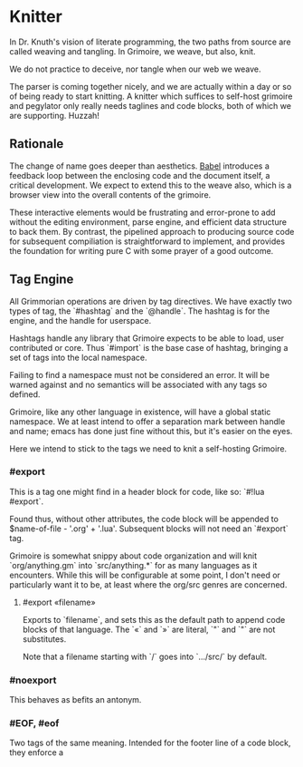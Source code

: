 * Knitter


  In Dr. Knuth's vision of literate programming, the two paths from source
are called weaving and tangling.  In Grimoire, we weave, but also, knit. 

We do not practice to deceive, nor tangle when our web we weave.

The parser is coming together nicely, and we are actually within a day or 
so of being ready to start knitting.  A knitter which suffices to self-host 
grimoire and pegylator only really needs taglines and code blocks, both of
which we are supporting. Huzzah!


** Rationale

  The change of name goes deeper than aesthetics.  [[https://orgmode.org/worg/org-contrib/babel/][Babel]]
introduces a feedback loop between the enclosing code and the document itself,
a critical development.  We expect to extend this to the weave also, which is 
a browser view into the overall contents of the grimoire.

These interactive elements would be frustrating and error-prone to add without
the editing environment, parse engine, and efficient data structure to back
them.  By contrast, the pipelined approach to producing source code for 
subsequent compiliation is straightforward to implement, and provides the
foundation for writing pure C with some prayer of a good outcome. 


** Tag Engine

  All Grimmorian operations are driven by tag directives.  We have exactly
two types of tag, the `#hashtag` and the `@handle`.  The hashtag is for the
engine, and the handle for userspace. 

Hashtags handle any library that Grimoire expects to be able to load, user
contributed or core.  Thus `#import` is the base case of hashtag, bringing
a set of tags into the local namespace.

Failing to find a namespace must not be considered an error.  It will be 
warned against and no semantics will be associated with any tags so defined.

Grimoire, like any other language in existence, will have a global static
namespace.  We at least intend to offer a separation mark between handle and
name; emacs has done just fine without this, but it's easier on the eyes. 

Here we intend to stick to the tags we need to knit a self-hosting Grimoire. 


*** #export

  This is a tag one might find in a header block for code, like so:
`#!lua  #export`.  

Found thus, without other attributes, the code block will be appended to
$name-of-file - '.org' + '.lua'.  Subsequent blocks will not need an
`#export` tag. 

Grimoire is somewhat snippy about code organization and will knit 
`org/anything.gm` into `src/anything.*` for as many languages as it
encounters.  While this will be configurable at some point, I don't need
or particularly want it to be, at least where the org/src genres are
concerned.

**** #export «filename»

Exports to `filename`, and sets this as the default path to append code
blocks of that language. The `«` and `»` are literal, `"` and `"` are 
not substitutes. 

Note that a filename starting with `/` goes into `…/src/` by default. 


*** #noexport

  This behaves as befits an antonym.


*** #EOF, #eof


  Two tags of the same meaning.  Intended for the footer line of a code
block, they enforce a 